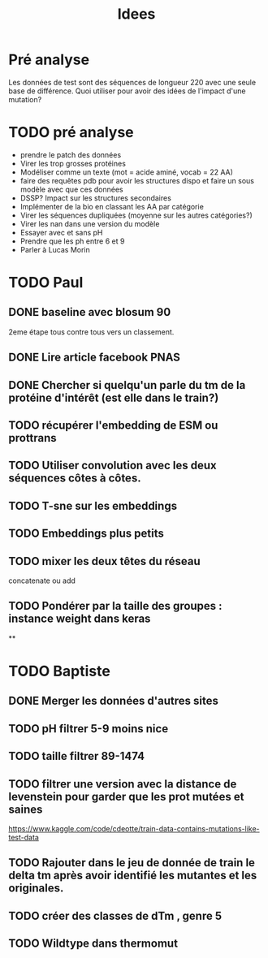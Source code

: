 #+title: Idees
* Pré analyse
Les données de test sont des séquences de longueur 220 avec une seule base de différence.
Quoi utiliser pour avoir des idées de l'impact d'une mutation?
* TODO pré analyse
- prendre le patch des données
- Virer les trop grosses protéines
- Modéliser comme un texte (mot = acide aminé, vocab = 22 AA)
- faire des requêtes pdb  pour avoir les structures dispo et faire un sous modèle avec que ces données
- DSSP? Impact sur les structures secondaires
- Implémenter de la bio en classant les AA par catégorie
- Virer les séquences dupliquées (moyenne sur les autres catégories?)
- Virer les nan dans une version du modèle
- Essayer avec et sans pH
- Prendre que les ph entre 6 et 9
- Parler à Lucas Morin
* TODO Paul
** DONE baseline avec blosum 90
2eme étape tous contre tous vers un classement.
** DONE Lire article facebook PNAS
** DONE Chercher si quelqu'un parle du tm de la protéine d'intérêt (est elle dans le train?)
** TODO récupérer l'embedding de ESM ou prottrans
** TODO Utiliser convolution avec les deux séquences côtes à côtes.
** TODO T-sne sur les embeddings
** TODO Embeddings plus petits
** TODO mixer les deux têtes du réseau
concatenate ou add
** TODO Pondérer par la taille des groupes : instance weight dans keras

**

* TODO Baptiste

** DONE Merger les données d'autres sites
** TODO pH filtrer 5-9 moins nice
** TODO taille filtrer 89-1474
** TODO filtrer une version avec la distance de levenstein pour garder que les prot mutées et saines
https://www.kaggle.com/code/cdeotte/train-data-contains-mutations-like-test-data

** TODO Rajouter dans le jeu de donnée de train le delta tm après avoir identifié les mutantes et les originales.

** TODO créer des classes de dTm , genre 5

** TODO Wildtype dans thermomut
